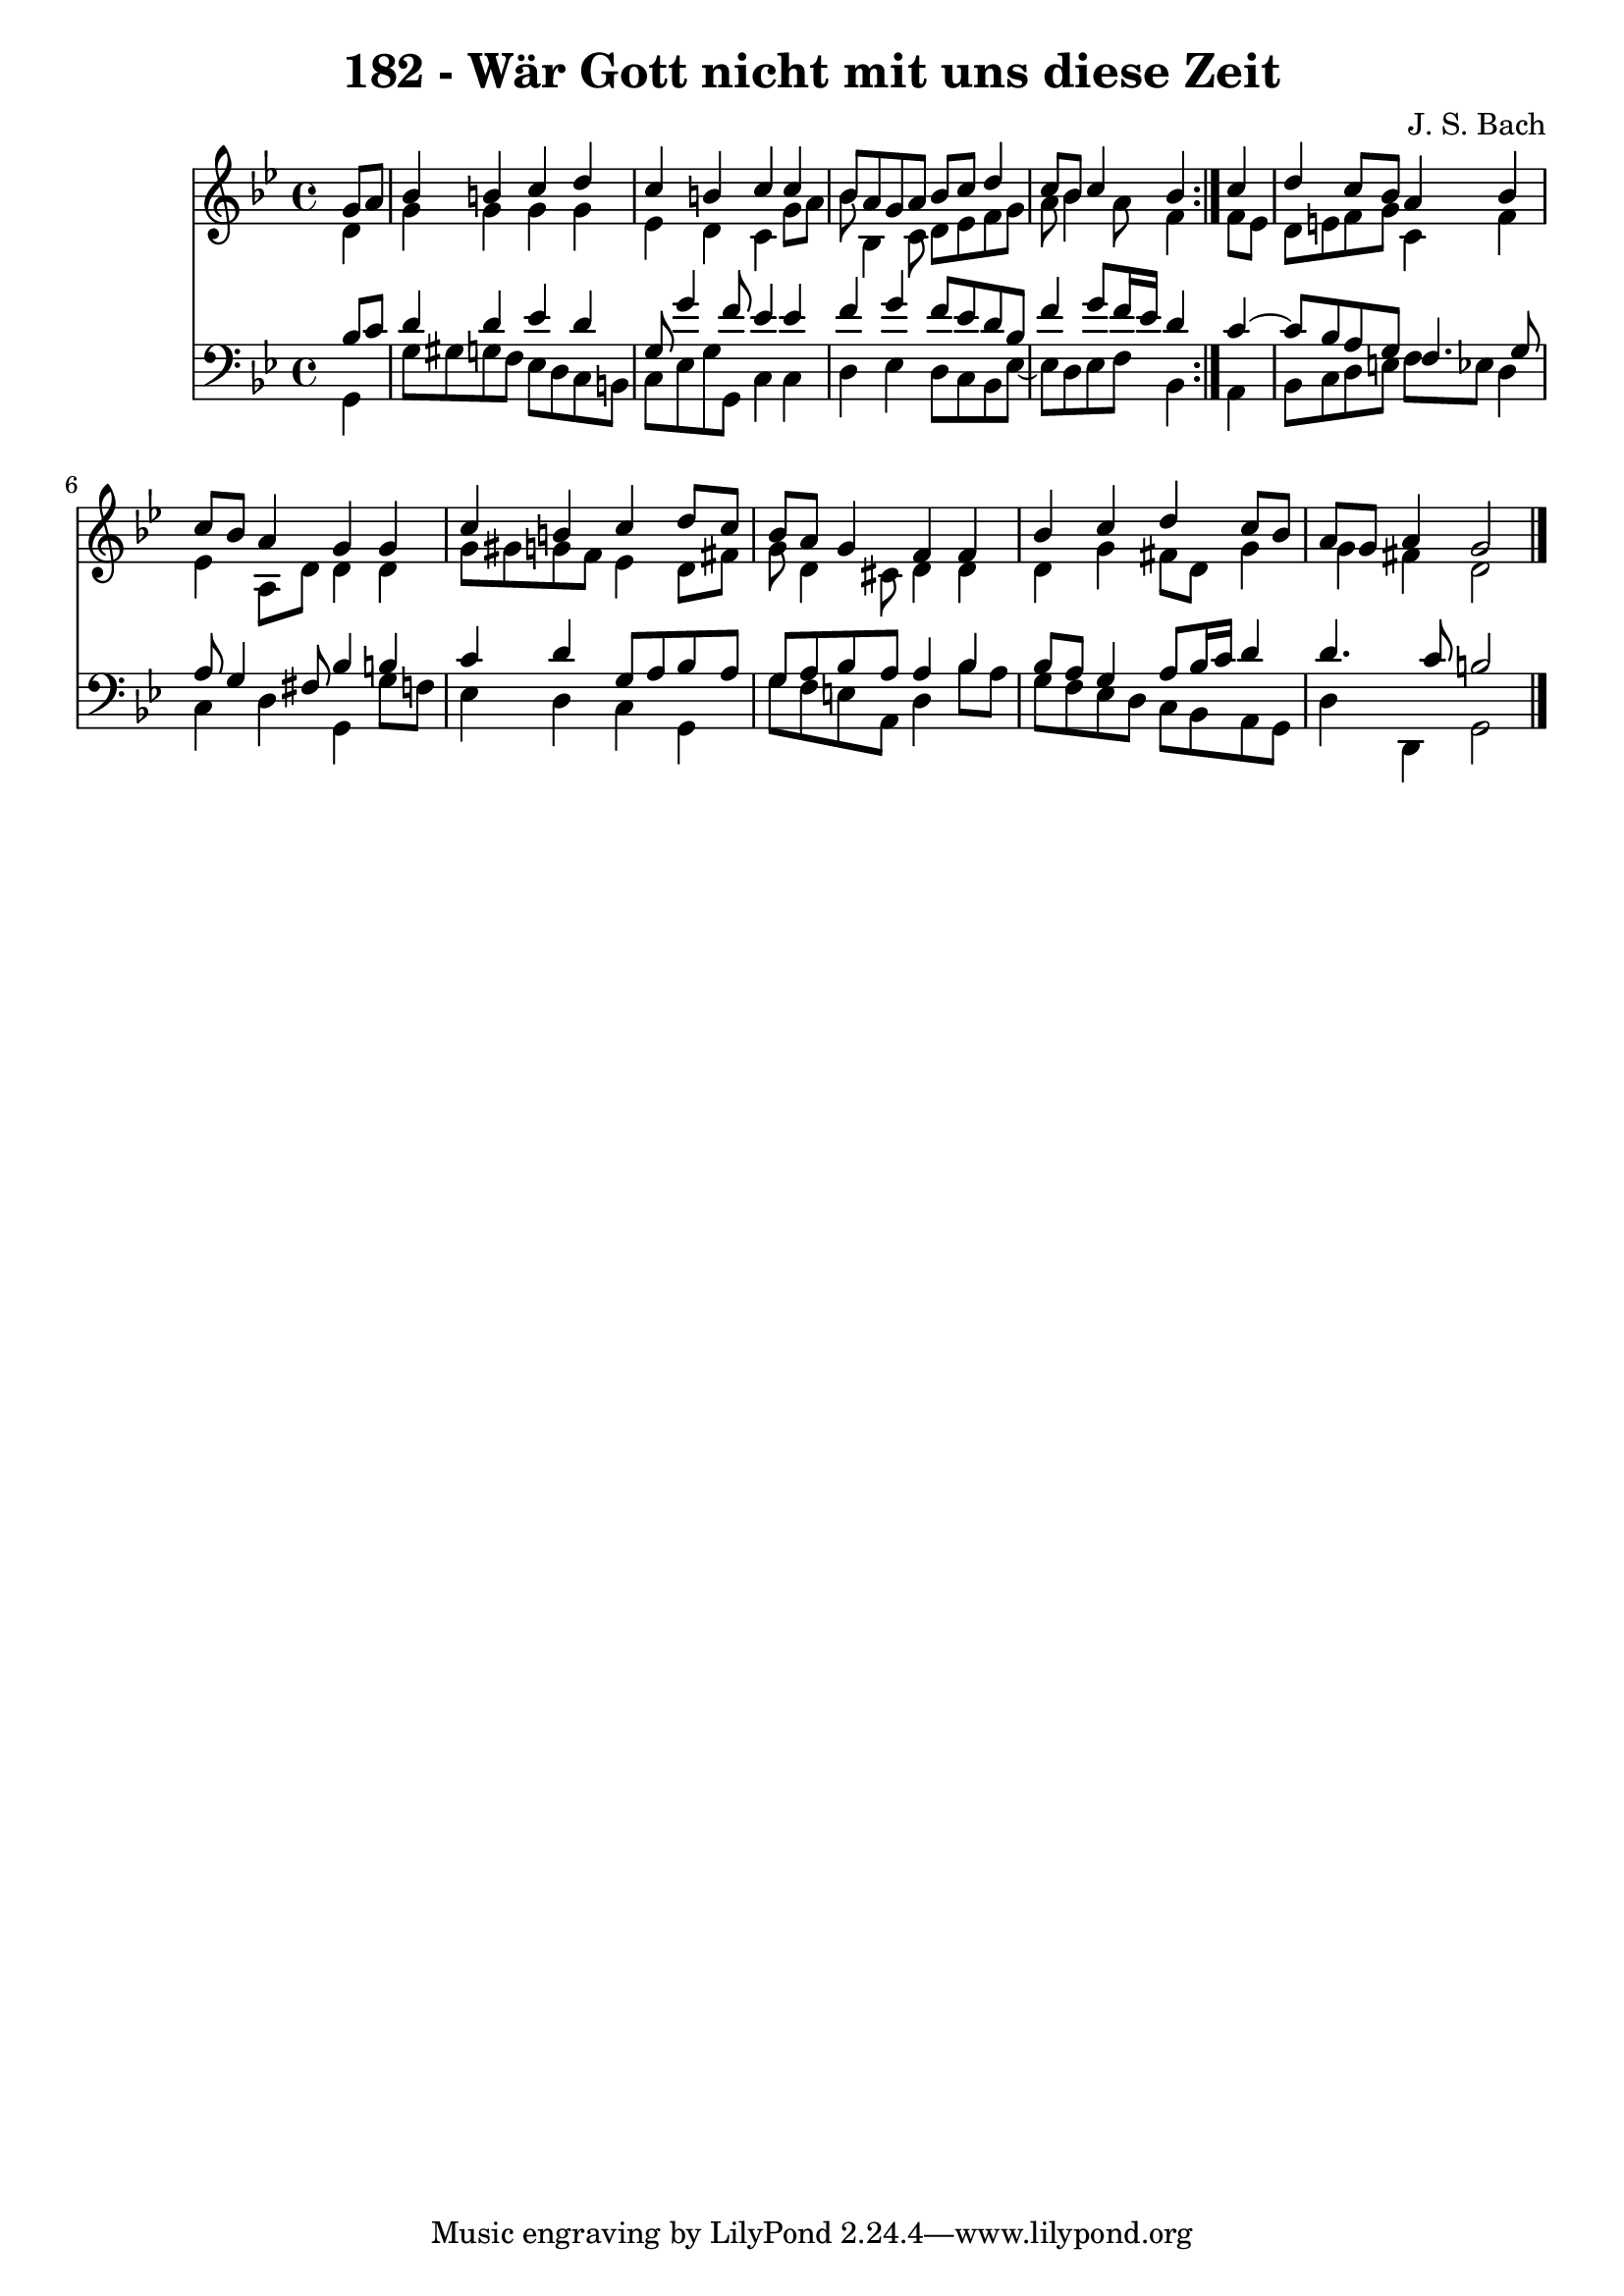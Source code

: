 \version "2.10.33"

\header {
  title = "182 - Wär Gott nicht mit uns diese Zeit"
  composer = "J. S. Bach"
}


global = {
  \time 4/4
  \key g \minor
}


soprano = \relative c'' {
  \repeat volta 2 {
    \partial 4 g8  a8 
    bes4 b4 c4 d4 
    c4 b4 c4 c4 
    bes8 a8 g8 a8 bes8 c8 d4 
    c8 bes8 c4 bes4 } c4 
  d4 c8 bes8 a4 bes4   %5
  c8 bes8 a4 g4 g4 
  c4 b4 c4 d8 c8 
  bes8 a8 g4 f4 f4 
  bes4 c4 d4 c8 bes8 
  a8 g8 a4 g2   %10
  
}

alto = \relative c' {
  \repeat volta 2 {
    \partial 4 d4 
    g4 g4 g4 g4 
    ees4 d4 c4 g'8 a8 
    bes8 bes,4 c8 d8 ees8 f8 g8 
    a8 bes4 a8 f4 } f8 ees8 
  d8 e8 f8 g8 c,4 f4   %5
  ees4 a,8 d8 d4 d4 
  g8 gis8 g8 f8 ees4 d8 fis8 
  g8 d4 cis8 d4 d4 
  d4 g4 fis8 d8 g4 
  g4 fis4 d2   %10
  
}

tenor = \relative c' {
  \repeat volta 2 {
    \partial 4 bes8  c8 
    d4 d4 ees4 d4 
    g,8 g'4 f8 ees4 ees4 
    f4 g4 f8 ees8 d8 bes8 
    f'4 g8 f16 ees16 d4 } c4~ 
  c8 bes8 a8 g8 f4. g8   %5
  a8 g4 fis8 bes4 b4 
  c4 d4 g,8 a8 bes8 a8 
  g8 a8 bes8 a8 a4 bes4 
  bes8 a8 g4 a8 bes16 c16 d4 
  d4. c8 b2   %10
  
}

baixo = \relative c {
  \repeat volta 2 {
    \partial 4 g4 
    g'8 gis8 g8 f8 ees8 d8 c8 b8 
    c8 ees8 g8 g,8 c4 c4 
    d4 ees4 d8 c8 bes8 ees8~ 
    ees8 d8 ees8 f8 bes,4 } a4 
  bes8 c8 d8 e8 f8 ees8 d4   %5
  c4 d4 g,4 g'8 f8 
  ees4 d4 c4 g4 
  g'8 f8 e8 a,8 d4 bes'8 a8 
  g8 f8 ees8 d8 c8 bes8 a8 g8 
  d'4 d,4 g2   %10
  
}

\score {
  <<
    \new Staff {
      <<
        \global
        \new Voice = "1" { \voiceOne \soprano }
        \new Voice = "2" { \voiceTwo \alto }
      >>
    }
    \new Staff {
      <<
        \global
        \clef "bass"
        \new Voice = "1" {\voiceOne \tenor }
        \new Voice = "2" { \voiceTwo \baixo \bar "|."}
      >>
    }
  >>
}